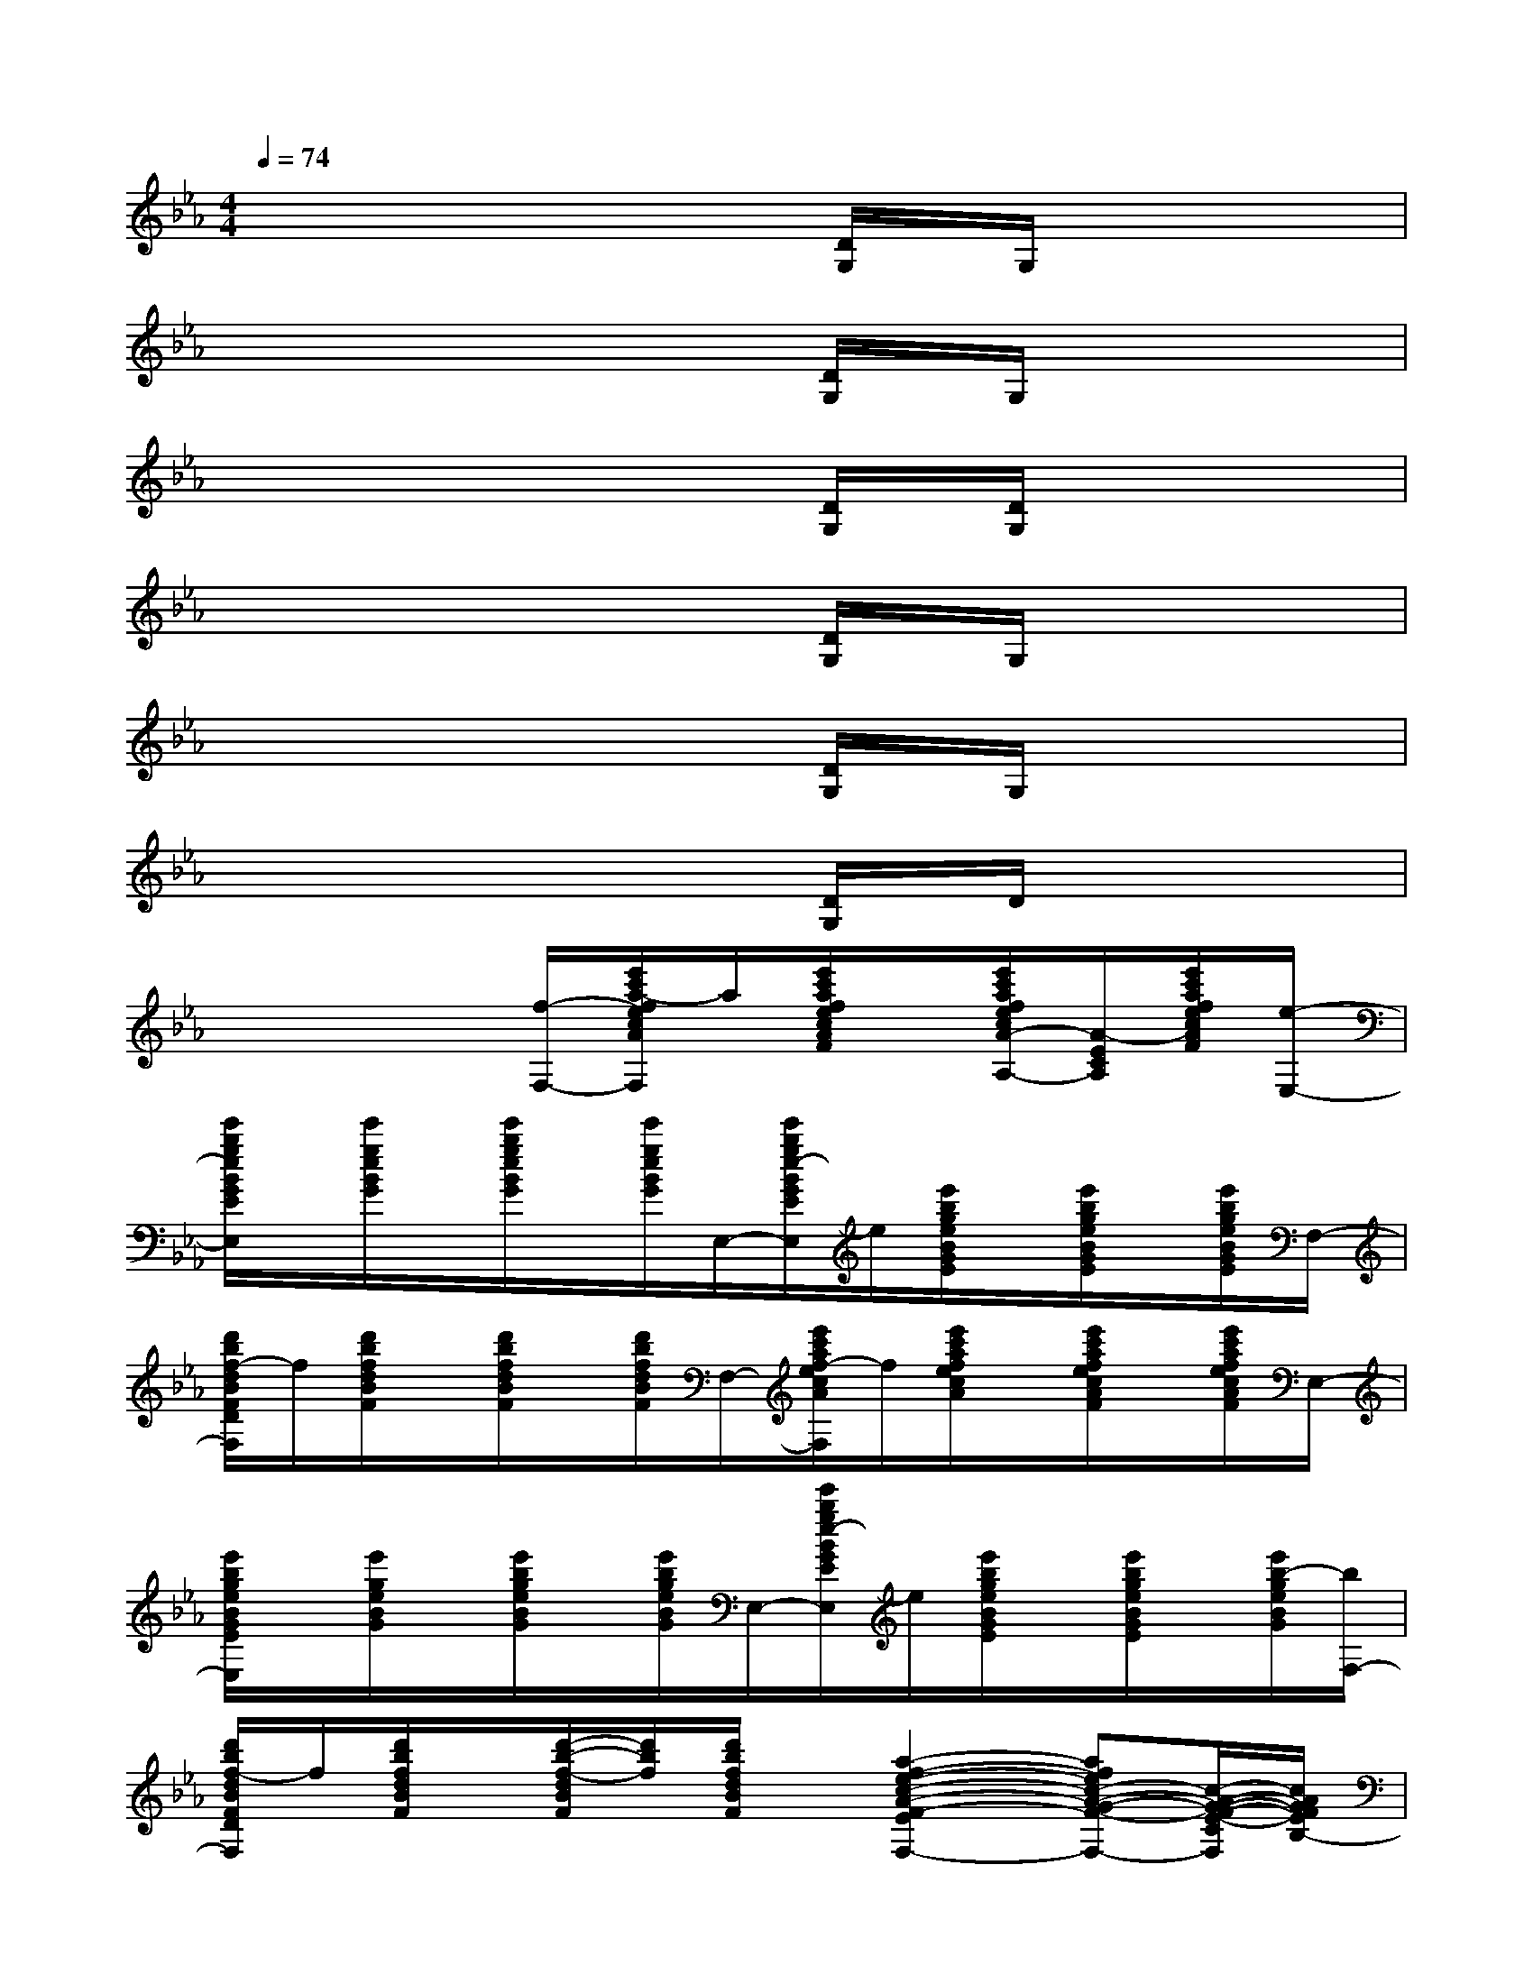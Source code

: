 X:1
T:
M:4/4
L:1/8
Q:1/4=74
K:Eb%3flats
V:1
x6[D/2G,/2]G,/2x|
x6[D/2G,/2]G,/2x|
x6[D/2G,/2][D/2G,/2]x|
x6[D/2G,/2]G,/2x|
x6[D/2G,/2]G,/2x|
x6[D/2G,/2]D/2x|
x3x/2[f/2-F,/2-][e'/2c'/2a/2-f/2e/2c/2A/2F/2E/2C/2F,/2]a/2[e'/2c'/2a/2f/2e/2c/2A/2F/2]x/2[e'/2c'/2a/2f/2e/2c/2A/2-F/2E/2-C/2-A,/2-][A/2-E/2C/2A,/2][e'/2c'/2a/2f/2e/2c/2A/2F/2][e/2-E,/2-]|
[e'/2b/2g/2e/2B/2G/2E/2B,/2E,/2]x/2[e'/2g/2e/2B/2G/2]x/2[e'/2b/2g/2e/2B/2G/2]x/2[e'/2g/2e/2B/2G/2]E,/2-[e'/2b/2g/2e/2-B/2G/2E/2B,/2E,/2]e/2[e'/2b/2g/2e/2B/2G/2E/2]x/2[e'/2b/2g/2e/2B/2G/2E/2]x/2[e'/2b/2g/2e/2B/2G/2E/2]F,/2-|
[d'/2b/2f/2-d/2B/2F/2D/2B,/2F,/2]f/2[d'/2b/2f/2d/2B/2F/2]x/2[d'/2b/2f/2d/2B/2F/2]x/2[d'/2b/2f/2d/2B/2F/2]F,/2-[e'/2c'/2a/2f/2-e/2c/2A/2F/2E/2C/2F,/2]f/2[e'/2c'/2a/2f/2e/2c/2A/2]x/2[e'/2c'/2a/2f/2e/2c/2A/2F/2]x/2[e'/2c'/2a/2f/2e/2c/2A/2F/2]E,/2-|
[e'/2b/2g/2e/2B/2G/2E/2B,/2E,/2]x/2[e'/2g/2e/2B/2G/2]x/2[e'/2b/2g/2e/2B/2G/2]x/2[e'/2b/2g/2e/2B/2G/2]E,/2-[e'/2b/2g/2e/2-B/2G/2E/2B,/2E,/2]e/2[e'/2b/2g/2e/2B/2G/2E/2]x/2[e'/2b/2g/2e/2B/2G/2E/2]x/2[e'/2b/2-g/2e/2B/2G/2][b/2F,/2-]|
[d'/2b/2f/2-d/2B/2F/2D/2B,/2F,/2]f/2[d'/2b/2f/2d/2B/2F/2]x/2[d'/2-b/2-f/2-d/2B/2F/2][d'/2b/2f/2][d'/2b/2f/2d/2B/2F/2]x/2[a2-f2-e2-c2-A2-F2-E2-C2-F,2-][afec-A-G-F-E-C-F,-][c/2-A/2-G/2-F/2-E/2-C/2F,/2][c/2A/2G/2F/2E/2B,/2-]|
[e'/2b/2g/2-f/2-B/2-G/2-F/2E/2-B,/2][g/2f/2B/2G/2E/2][e'/2b/2g/2f/2B/2G/2]x/2[e'/2b/2g/2f/2B/2G/2F/2]x/2[e'/2b/2g/2f/2B/2G/2F/2]E,/2-[e'/2b/2g/2e/2-B/2G/2E/2B,/2E,/2]e/2[e'/2b/2g/2e/2B/2G/2]x/2[e'/2b/2g/2e/2B/2G/2E/2]x/2[e'/2g/2e/2B/2G/2]F,/2-|
[d'/2-b/2f/2-d/2-B/2F/2D/2B,/2F,/2][d'/2f/2d/2][f'/2d/2B/2-][d'/2B/2F/2-][c'/2d/2B/2F/2][b/2d/2-B/2-F/2][g/2d/2B/2]F,/2-[e'/2c'/2a/2f/2c/2A/2F/2E/2C/2F,/2]x/2[e'/2c'/2a/2f/2e/2c/2A/2F/2-]F/2-[e'/2c'/2a/2f/2e/2c/2A/2G/2-F/2]G/2-[e'/2c'/2a/2f/2e/2c/2A/2G/2]E,/2-|
[e'/2b/2g/2e/2B/2G/2E/2B,/2E,/2]x/2[e'/2b/2g/2e/2B/2G/2]x/2[e'/2b/2g/2e/2B/2G/2]x/2[e'/2b/2g/2e/2B/2G/2]E,/2-[e'/2b/2g/2e/2-B/2G/2E/2B,/2E,/2]e/2[e'/2b/2g/2e/2B/2G/2E/2]x/2[e'/2b/2g/2e/2B/2G/2E/2]x/2[e'/2g/2e/2B/2G/2E/2]F,/2-|
[d'/2b/2f/2-d/2B/2-F/2-D/2-B,/2F,/2][f/2B/2F/2D/2][d'/2b/2f/2d/2B/2F/2]x/2[d'/2b/2-f/2d/2B/2F/2]b/2[d'/2b/2f/2d/2B/2F/2]x/2[a3/2-f3/2-e3/2-c3/2-A3/2-F3/2-E3/2F,3/2][a/2f/2e/2c/2-A/2-F/2-][a3/2f3/2e3/2-c3/2-A3/2-F3/2-E3/2-F,3/2-][e/2c/2A/2F/2E/2F,/2]|
[b-fd-B-F-D-B,-F,-][b/2d/2-B/2-F/2-D/2-B,/2-F,/2-][d/2-B/2-F/2D/2B,/2F,/2][b2d2B2F2D2B,2][=a3/2_d3/2-=A3/2-=E3/2-_D3/2-=A,3/2-][_d/2=A/2=E/2_D/2=A,/2][_a3/2c3/2-A3/2-_E3/2C3/2A,3/2][c/2A/2]